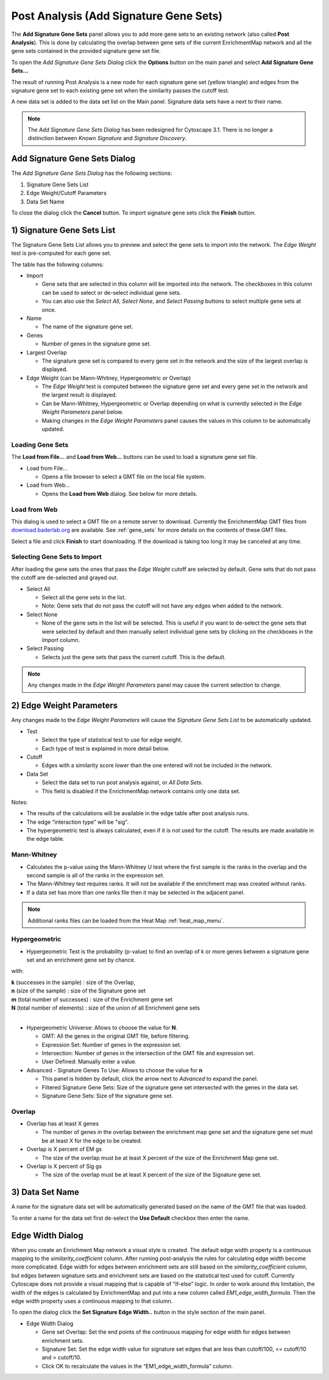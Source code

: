.. _post_analysis:

Post Analysis (Add Signature Gene Sets)
=======================================

The **Add Signature Gene Sets** panel allows you to add more gene sets to an existing network
(also called **Post Analysis**).  
This is done by calculating the overlap between gene sets of the current EnrichmentMap network 
and all the gene sets contained in the provided signature gene set file.

To open the *Add Signature Gene Sets Dialog* click the **Options** button on the main panel
and select **Add Signature Gene Sets...**

.. image:: images/pa/pa_button2.png
   :width: 85%

The result of running Post Analysis is a new node for each signature gene set (yellow triangle) 
and edges from the signature gene set to each existing gene set when the similarity passes the 
cutoff test. 

.. image:: images/pa/signature_network.png
   :width: 40%

.. |star| image:: images/pa/star.png
   :width: 18px

A new data set is added to the data set list on the Main panel. 
Signature data sets have a |star| next to their name.

.. image:: images/pa/sig_gene_set.png
   :width: 40%

.. note:: The *Add Signature Gene Sets Dialog* has been redesigned for Cytoscape 3.1. There
          is no longer a distinction between *Known Signature* and *Signature Discovery*.


.. image:: images/pa/dialog_numbers.png
   :width: 60%
   :align: right

Add Signature Gene Sets Dialog
------------------------------

The *Add Signature Gene Sets Dialog* has the following sections:

1. Signature Gene Sets List
2. Edge Weight/Cutoff Parameters
3. Data Set Name

To close the dialog click the **Cancel** button. To
import signature gene sets click the **Finish** button.


1) Signature Gene Sets List
---------------------------

.. image:: images/pa/gene_set_list.png
   :width: 70%
   :align: right

The Signature Gene Sets List allows you to preview and select the gene sets to import
into the network. The *Edge Weight* test is pre-computed for each gene set.

The table has the following columns:

* Import

  * Gene sets that are selected in this column will be imported into the network.
    The checkboxes in this column can be used to select or de-select individual gene sets.
  * You can also use the *Select All*, *Select None*, and *Select Passing* buttons to select
    multiple gene sets at once.

* Name

  * The name of the signature gene set.

* Genes

  * Number of genes in the signature gene set.

* Largest Overlap

  * The signature gene set is compared to every gene set in the network and the size of the largest
    overlap is displayed.

* Edge Weight (can be Mann-Whitney, Hypergeometric or Overlap)

  * The *Edge Weight* test is computed between the signature gene set and every gene set in the
    network and the largest result is displayed.
  * Can be Mann-Whitney, Hypergeometric or Overlap depending on what is currently selected
    in the *Edge Weight Parameters* panel below. 
  * Making changes in the *Edge Weight Parameters* panel causes the values in this column to be 
    automatically updated.


Loading Gene Sets
~~~~~~~~~~~~~~~~~

.. image:: images/pa/load_buttons.png
   :align: right
   :width: 35%

The **Load from File...** and **Load from Web...** buttons can be used to load a signature
gene set file.

* Load from File...

  * Opens a file browser to select a GMT file on the local file system.

* Load from Web...

  * Opens the **Load from Web** dialog. See below for more details.


Load from Web
~~~~~~~~~~~~~

.. image:: images/pa/web_dialog.png
   :align: right
   :width: 40%

This dialog is used to select a GMT file on a remote server to download.
Currently the EnrichmentMap GMT files from 
`download.baderlab.org <http://download.baderlab.org/EM_Genesets/current_release>`_
are available. See :ref:`gene_sets` for more details on the contents of these GMT files.

Select a file and click **Finish** to start downloading. If the download is taking too long
it may be canceled at any time.


Selecting Gene Sets to Import
~~~~~~~~~~~~~~~~~~~~~~~~~~~~~

After loading the gene sets the ones that pass the *Edge Weight* cutoff are selected by default. 
Gene sets that do not pass the cutoff are de-selected and grayed out.

.. image:: images/pa/select_buttons.png
   :align: right
   :width: 30%

* Select All

  * Select all the gene sets in the list.
  * Note: Gene sets that do not pass the cutoff will not have any edges when added to the network.

* Select None

  * None of the gene sets in the list will be selected. This is useful if you want to de-select the
    gene sets that were selected by default and then manually select individual gene sets by clicking
    on the checkboxes in the *Import* column.

* Select Passing

  * Selects just the gene sets that pass the current cutoff. This is the default.

.. note:: Any changes made in the *Edge Weight Parameters* panel may cause the current selection to change.


2) Edge Weight Parameters
-------------------------

Any changes made to the *Edge Weight Parameters* will cause the *Signature Gene Sets List* to be 
automatically updated.

.. image:: images/pa/edge_weight_panel.png
   :align: right
   :width: 45%

* Test
  
  * Select the type of statistical test to use for edge weight.
  * Each type of test is explained in more detail below.

* Cutoff

  * Edges with a similarity score lower than the one entered will not be included in the network.
  
* Data Set

  * Select the data set to run post analysis against, or *All Data Sets*.
  * This field is disabled if the EnrichmentMap network contains only one data set.

Notes:

* The results of the calculations will be available in the edge table after post analysis runs.
* The edge “interaction type” will be "sig".
* The hypergeometric test is always calculated, even if it is not used for the cutoff. 
  The results are made available in the edge table.


Mann-Whitney
~~~~~~~~~~~~

.. image:: images/pa/mann_whit_panel.png
   :align: right
   :width: 70%

* Calculates the p-value using the Mann-Whitney U test where the first sample is the ranks in the 
  overlap and the second sample is all of the ranks in the expression set.
* The Mann-Whitney test requires ranks. It will not be available if the enrichment map was 
  created without ranks. 
* If a data set has more than one ranks file then it may be selected in the adjacent panel.

.. note:: Additional ranks files can be loaded from the Heat Map :ref:`heat_map_menu`.

Hypergeometric
~~~~~~~~~~~~~~

.. image:: images/pa/hyper_panel.png
   :align: right
   :width: 70%

.. |formula| image:: images/pa/Hypergeometric_test_Formula.png
   :width: 40%

* Hypergeometric Test is the probability (p-value) to find an overlap of k or more genes 
  between a signature gene set and an enrichment gene set by chance.

|formula|

with:

| **k** (successes in the sample) : size of the Overlap,
| **n** (size of the sample) : size of the Signature gene set
| **m** (total number of successes) : size of the Enrichment gene set
| **N** (total number of elements) : size of the union of all Enrichment gene sets
|

* Hypergeometric Universe: Allows to choose the value for **N**.

  * GMT: All the genes in the original GMT file, before filtering.
  * Expression Set: Number of genes in the expression set. 
  * Intersection: Number of genes in the intersection of the GMT file and expression set.
  * User Defined: Manually enter a value. 

* Advanced - Signature Genes To Use: Allows to choose the value for **n**

  * This panel is hidden by default, click the arrow next to *Advanced* to expand the panel.
  * Filtered Signature Gene Sets: Size of the signature gene set intersected with the 
    genes in the data set.
  * Signature Gene Sets: Size of the signature gene set.


Overlap
~~~~~~~

.. image:: images/pa/overlap_panel.png
   :align: right
   :width: 70%

* Overlap has at least X genes

  * The number of genes in the overlap between the enrichment map gene set and the 
    signature gene set must be at least X for the edge to be created. 

* Overlap is X percent of EM gs

  * The size of the overlap must be at least X percent of the size of the Enrichment Map gene set. 

* Overlap is X percent of Sig gs
      
  * The size of the overlap must be at least X percent of the size of the Signature gene set. 


3) Data Set Name
----------------

.. image:: images/pa/data_set_name.png
   :align: right
   :width: 70%

A name for the signature data set will be automatically generated based on the name of
the GMT file that was loaded.

To enter a name for the data set first de-select the **Use Default** checkbox then enter the name.


.. _edge_width_dialog:

Edge Width Dialog
-----------------

When you create an Enrichment Map network a visual style is created. The default edge width 
property is a continuous mapping to the *similarity_coefficient* column. After running 
post-analysis the rules for calculating edge width become more complicated. Edge width for 
edges between enrichment sets are still based on the *similarity_coefficient* column, but 
edges between signature sets and enrichment sets are based on the statistical test used 
for cutoff. Currently Cytoscape does not provide a visual mapping that is capable of “if-else” 
logic. In order to work around this limitation, the width of the edges is calculated by 
EnrichmentMap and put into a new column called *EM1_edge_width_formula*. Then the edge width 
property uses a continuous mapping to that column.

To open the dialog click the **Set Signature Edge Width..** button in the style section of the main panel.

.. image:: images/pa/edge_width_button.png
   :width: 40%


.. image:: images/pa/edge_width_dialog.png
   :align: right
   :width: 40%
   
* Edge Width Dialog

  * Gene set Overlap: Set the end points of the continuous mapping for edge width for edges 
    between enrichment sets.
  * Signature Set: Set the edge width value for signature set edges that are less than 
    cutoff/100, <= cutoff/10 and > cutoff/10.
  * Click OK to recalculate the values in the “EM1_edge_width_formula” column. 
